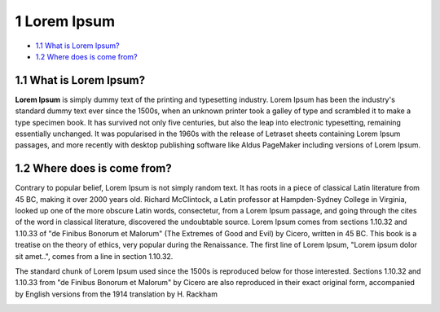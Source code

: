 1 Lorem Ipsum
=============

-  `1.1 What is Lorem Ipsum? <#id-1LoremIpsum-1.1WhatisLoremIpsum?>`__

-  `1.2 Where does is come
   from? <#id-1LoremIpsum-1.2Wheredoesiscomefrom?>`__

1.1 What is Lorem Ipsum?
------------------------

**Lorem Ipsum** is simply dummy text of the printing and typesetting
industry. Lorem Ipsum has been the industry's standard dummy text ever
since the 1500s, when an unknown printer took a galley of type and
scrambled it to make a type specimen book. It has survived not only five
centuries, but also the leap into electronic typesetting, remaining
essentially unchanged. It was popularised in the 1960s with the release
of Letraset sheets containing Lorem Ipsum passages, and more recently
with desktop publishing software like Aldus PageMaker including versions
of Lorem Ipsum.

.. image:: media/1LoremIpsum/media/image1.jpeg
   :width: 4.875in
   :height: 3.25in

1.2 Where does is come from?
----------------------------

Contrary to popular belief, Lorem Ipsum is not simply random text. It
has roots in a piece of classical Latin literature from 45 BC, making it
over 2000 years old. Richard McClintock, a Latin professor at
Hampden-Sydney College in Virginia, looked up one of the more obscure
Latin words, consectetur, from a Lorem Ipsum passage, and going through
the cites of the word in classical literature, discovered the
undoubtable source. Lorem Ipsum comes from sections 1.10.32 and 1.10.33
of "de Finibus Bonorum et Malorum" (The Extremes of Good and Evil) by
Cicero, written in 45 BC. This book is a treatise on the theory of
ethics, very popular during the Renaissance. The first line of Lorem
Ipsum, "Lorem ipsum dolor sit amet..", comes from a line in section
1.10.32.

The standard chunk of Lorem Ipsum used since the 1500s is reproduced
below for those interested. Sections 1.10.32 and 1.10.33 from "de
Finibus Bonorum et Malorum" by Cicero are also reproduced in their exact
original form, accompanied by English versions from the 1914 translation
by H. Rackham

.. image:: media/1 Lorem Ipsum/media/image2.jpeg
   :width: 4.875in
   :height: 6.5in
